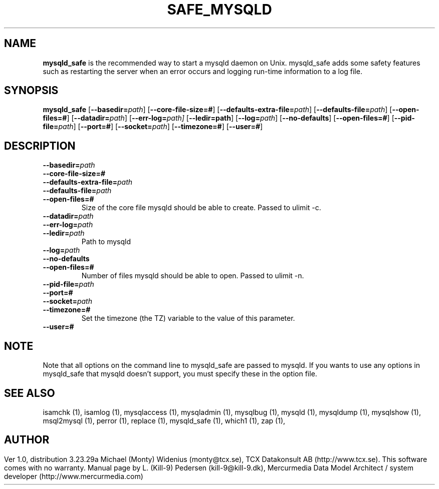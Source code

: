 .TH SAFE_MYSQLD	  1 "19 December 2000"
.SH NAME
.BR mysqld_safe
is the recommended way to start a mysqld daemon on Unix. mysqld_safe adds some safety features such as restarting the server when an error occurs and logging run-time information to a log file. 
.SH SYNOPSIS
.B mysqld_safe
.RB [ \-\-basedir=\fP\fIpath\fP ]
.RB [ \-\-core\-file\-size=# ]
.RB [ \-\-defaults\-extra\-file=\fP\fIpath\fP ]
.RB [ \-\-defaults\-file=\fP\fIpath\fP ]
.RB [ \-\-open\-files=# ]
.RB [ \-\-datadir=\fP\fIpath\fP ]
.RB [ \-\-err\-log=\fP\fIpath \fP]
.RB [ \-\-ledir=path ]
.RB [ \-\-log=\fP\fIpath\fP ]
.RB [ \-\-no\-defaults ]
.RB [ \-\-open\-files=# ]
.RB [ \-\-pid\-file=\fP\fIpath\fP ]
.RB [ \-\-port=# ]
.RB [ \-\-socket=\fP\fIpath\fP ]
.RB [ \-\-timezone=# ]
.RB [ \-\-user=# ]
.SH DESCRIPTION
.TP 
.BR \-\-basedir=\fP\fIpath \fP
.TP 
.BR \-\-core\-file\-size=# 
.TP 
.BR \-\-defaults\-extra\-file=\fP\fIpath \fP
.TP 
.BR \-\-defaults\-file=\fP\fIpath \fP
.TP 
.BR \-\-open\-files=# 
Size of the core file mysqld should be able to create. Passed to ulimit \-c. 
.TP 
.BR \-\-datadir=\fP\fIpath \fP
.TP 
.BR \-\-err\-log=\fP\fIpath \fP
.TP 
.BR \-\-ledir=\fP\fIpath \fP
Path to mysqld 
.TP 
.BR \-\-log=\fP\fIpath \fP
.TP 
.BR \-\-no\-defaults 
.TP 
.BR \-\-open\-files=# 
Number of files mysqld should be able to open. Passed to ulimit \-n. 
.TP 
.BR \-\-pid\-file=\fP\fIpath \fP
.TP 
.BR \-\-port=# 
.TP 
.BR \-\-socket=\fP\fIpath \fP
.TP 
.BR \-\-timezone=# 
Set the timezone (the TZ) variable to the value of this parameter. 
.TP 
.BR \-\-user=# 
.SH NOTE
Note that all options on the command line to mysqld_safe are passed to mysqld. If you wants to use any options in mysqld_safe that mysqld doesn't support, you must specify these in the option file. 
.SH "SEE ALSO"
isamchk (1),
isamlog (1),
mysqlaccess (1),
mysqladmin (1),
mysqlbug (1),
mysqld (1),
mysqldump (1),
mysqlshow (1),
msql2mysql (1),
perror (1),
replace (1),
mysqld_safe (1),
which1 (1),
zap (1),
.SH AUTHOR
Ver 1.0, distribution 3.23.29a
Michael (Monty) Widenius (monty@tcx.se),
TCX Datakonsult AB (http://www.tcx.se).
This software comes with no warranty.
Manual page by L. (Kill-9) Pedersen 
(kill-9@kill\-9.dk), Mercurmedia Data Model Architect /
system developer (http://www.mercurmedia.com)

.\" end of man page
